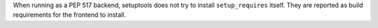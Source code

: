 When running as a PEP 517 backend, setuptools does not try to install
``setup_requires`` itself. They are reported as build requirements for the
frontend to install.
